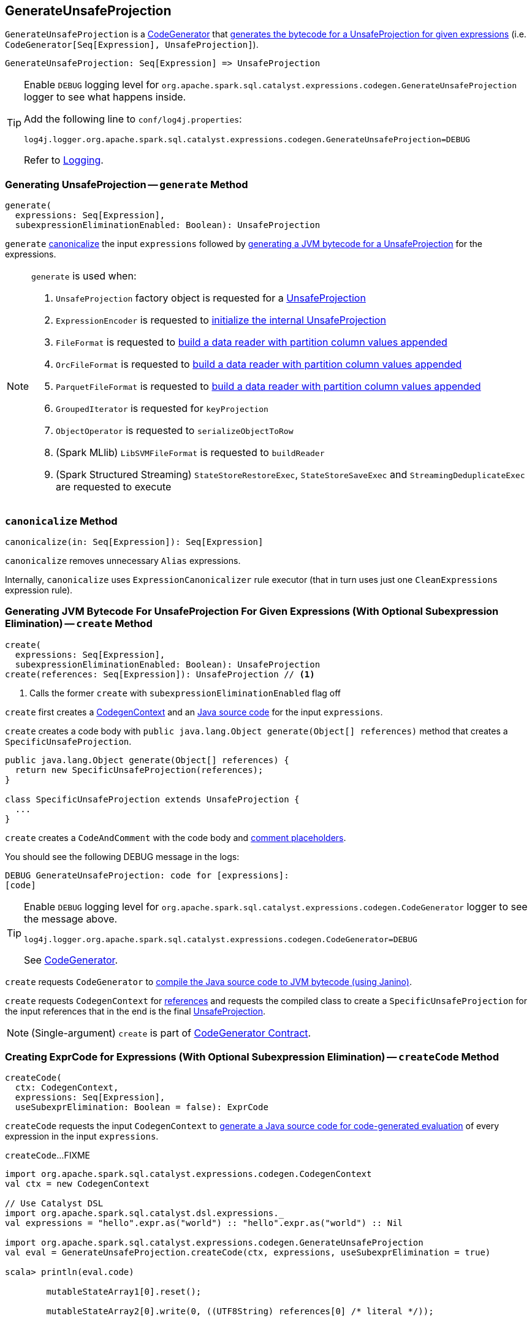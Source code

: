 == [[GenerateUnsafeProjection]] GenerateUnsafeProjection

`GenerateUnsafeProjection` is a link:spark-sql-CodeGenerator.adoc[CodeGenerator] that <<create, generates the bytecode for a UnsafeProjection for given expressions>> (i.e. `CodeGenerator[Seq[Expression], UnsafeProjection]`).

[source, scala]
----
GenerateUnsafeProjection: Seq[Expression] => UnsafeProjection
----

[TIP]
====
Enable `DEBUG` logging level for `org.apache.spark.sql.catalyst.expressions.codegen.GenerateUnsafeProjection` logger to see what happens inside.

Add the following line to `conf/log4j.properties`:

```
log4j.logger.org.apache.spark.sql.catalyst.expressions.codegen.GenerateUnsafeProjection=DEBUG
```

Refer to link:spark-logging.adoc[Logging].
====

=== [[generate]] Generating UnsafeProjection -- `generate` Method

[source, scala]
----
generate(
  expressions: Seq[Expression],
  subexpressionEliminationEnabled: Boolean): UnsafeProjection
----

`generate` <<canonicalize, canonicalize>> the input `expressions` followed by <<create, generating a JVM bytecode for a UnsafeProjection>> for the expressions.

[NOTE]
====
`generate` is used when:

1. `UnsafeProjection` factory object is requested for a link:spark-sql-UnsafeProjection.adoc#create[UnsafeProjection]

1. `ExpressionEncoder` is requested to link:spark-sql-ExpressionEncoder.adoc#extractProjection[initialize the internal UnsafeProjection]

1. `FileFormat` is requested to link:spark-sql-FileFormat.adoc#buildReaderWithPartitionValues[build a data reader with partition column values appended]

1. `OrcFileFormat` is requested to link:spark-sql-OrcFileFormat.adoc#buildReaderWithPartitionValues[build a data reader with partition column values appended]

1. `ParquetFileFormat` is requested to link:spark-sql-ParquetFileFormat.adoc#buildReaderWithPartitionValues[build a data reader with partition column values appended]

1. `GroupedIterator` is requested for `keyProjection`

1. `ObjectOperator` is requested to `serializeObjectToRow`

1. (Spark MLlib) `LibSVMFileFormat` is requested to `buildReader`

1. (Spark Structured Streaming) `StateStoreRestoreExec`, `StateStoreSaveExec` and `StreamingDeduplicateExec` are requested to execute
====

=== [[canonicalize]] `canonicalize` Method

[source, scala]
----
canonicalize(in: Seq[Expression]): Seq[Expression]
----

`canonicalize` removes unnecessary `Alias` expressions.

Internally, `canonicalize` uses `ExpressionCanonicalizer` rule executor (that in turn uses just one `CleanExpressions` expression rule).

=== [[create]] Generating JVM Bytecode For UnsafeProjection For Given Expressions (With Optional Subexpression Elimination) -- `create` Method

[source, scala]
----
create(
  expressions: Seq[Expression],
  subexpressionEliminationEnabled: Boolean): UnsafeProjection
create(references: Seq[Expression]): UnsafeProjection // <1>
----
<1> Calls the former `create` with `subexpressionEliminationEnabled` flag off

`create` first creates a link:spark-sql-CodeGenerator.adoc#newCodeGenContext[CodegenContext] and an <<createCode, Java source code>> for the input `expressions`.

`create` creates a code body with `public java.lang.Object generate(Object[] references)` method that creates a `SpecificUnsafeProjection`.

[source, java]
----
public java.lang.Object generate(Object[] references) {
  return new SpecificUnsafeProjection(references);
}

class SpecificUnsafeProjection extends UnsafeProjection {
  ...
}
----

`create` creates a `CodeAndComment` with the code body and link:spark-sql-CodegenContext.adoc#placeHolderToComments[comment placeholders].

You should see the following DEBUG message in the logs:

```
DEBUG GenerateUnsafeProjection: code for [expressions]:
[code]
```

[TIP]
====
Enable `DEBUG` logging level for `org.apache.spark.sql.catalyst.expressions.codegen.CodeGenerator` logger to see the message above.

```
log4j.logger.org.apache.spark.sql.catalyst.expressions.codegen.CodeGenerator=DEBUG
```

See link:spark-sql-CodeGenerator.adoc#logging[CodeGenerator].
====

`create` requests `CodeGenerator` to link:spark-sql-CodeGenerator.adoc#compile[compile the Java source code to JVM bytecode (using Janino)].

`create` requests `CodegenContext` for link:spark-sql-CodegenContext.adoc#references[references] and requests the compiled class to create a `SpecificUnsafeProjection` for the input references that in the end is the final link:spark-sql-UnsafeProjection.adoc[UnsafeProjection].

NOTE: (Single-argument) `create` is part of link:spark-sql-CodeGenerator.adoc#create[CodeGenerator Contract].

=== [[createCode]] Creating ExprCode for Expressions (With Optional Subexpression Elimination) -- `createCode` Method

[source, scala]
----
createCode(
  ctx: CodegenContext,
  expressions: Seq[Expression],
  useSubexprElimination: Boolean = false): ExprCode
----

`createCode` requests the input `CodegenContext` to link:spark-sql-CodegenContext.adoc#generateExpressions[generate a Java source code for code-generated evaluation] of every expression in the input `expressions`.

`createCode`...FIXME

[source, scala]
----
import org.apache.spark.sql.catalyst.expressions.codegen.CodegenContext
val ctx = new CodegenContext

// Use Catalyst DSL
import org.apache.spark.sql.catalyst.dsl.expressions._
val expressions = "hello".expr.as("world") :: "hello".expr.as("world") :: Nil

import org.apache.spark.sql.catalyst.expressions.codegen.GenerateUnsafeProjection
val eval = GenerateUnsafeProjection.createCode(ctx, expressions, useSubexprElimination = true)

scala> println(eval.code)

        mutableStateArray1[0].reset();

        mutableStateArray2[0].write(0, ((UTF8String) references[0] /* literal */));


            mutableStateArray2[0].write(1, ((UTF8String) references[1] /* literal */));
        mutableStateArray[0].setTotalSize(mutableStateArray1[0].totalSize());


scala> println(eval.value)
mutableStateArray[0]
----

[NOTE]
====
`createCode` is used when:

* `CreateNamedStructUnsafe` is requested to link:spark-sql-Expression-CreateNamedStructUnsafe.adoc#doGenCode[generate a Java source code]

* `GenerateUnsafeProjection` is requested to <<create, create a UnsafeProjection>>

* `CodegenSupport` is requested to link:spark-sql-CodegenSupport.adoc#prepareRowVar[prepareRowVar] (to link:spark-sql-CodegenSupport.adoc#consume[generate a Java source code to consume generated columns or row from a physical operator])

* `HashAggregateExec` is requested to link:spark-sql-SparkPlan-HashAggregateExec.adoc#doProduceWithKeys[doProduceWithKeys] and link:spark-sql-SparkPlan-HashAggregateExec.adoc#doConsumeWithKeys[doConsumeWithKeys]

* `BroadcastHashJoinExec` is requested to link:spark-sql-SparkPlan-BroadcastHashJoinExec.adoc#genStreamSideJoinKey[genStreamSideJoinKey] (when generating the Java source code for joins)
====
